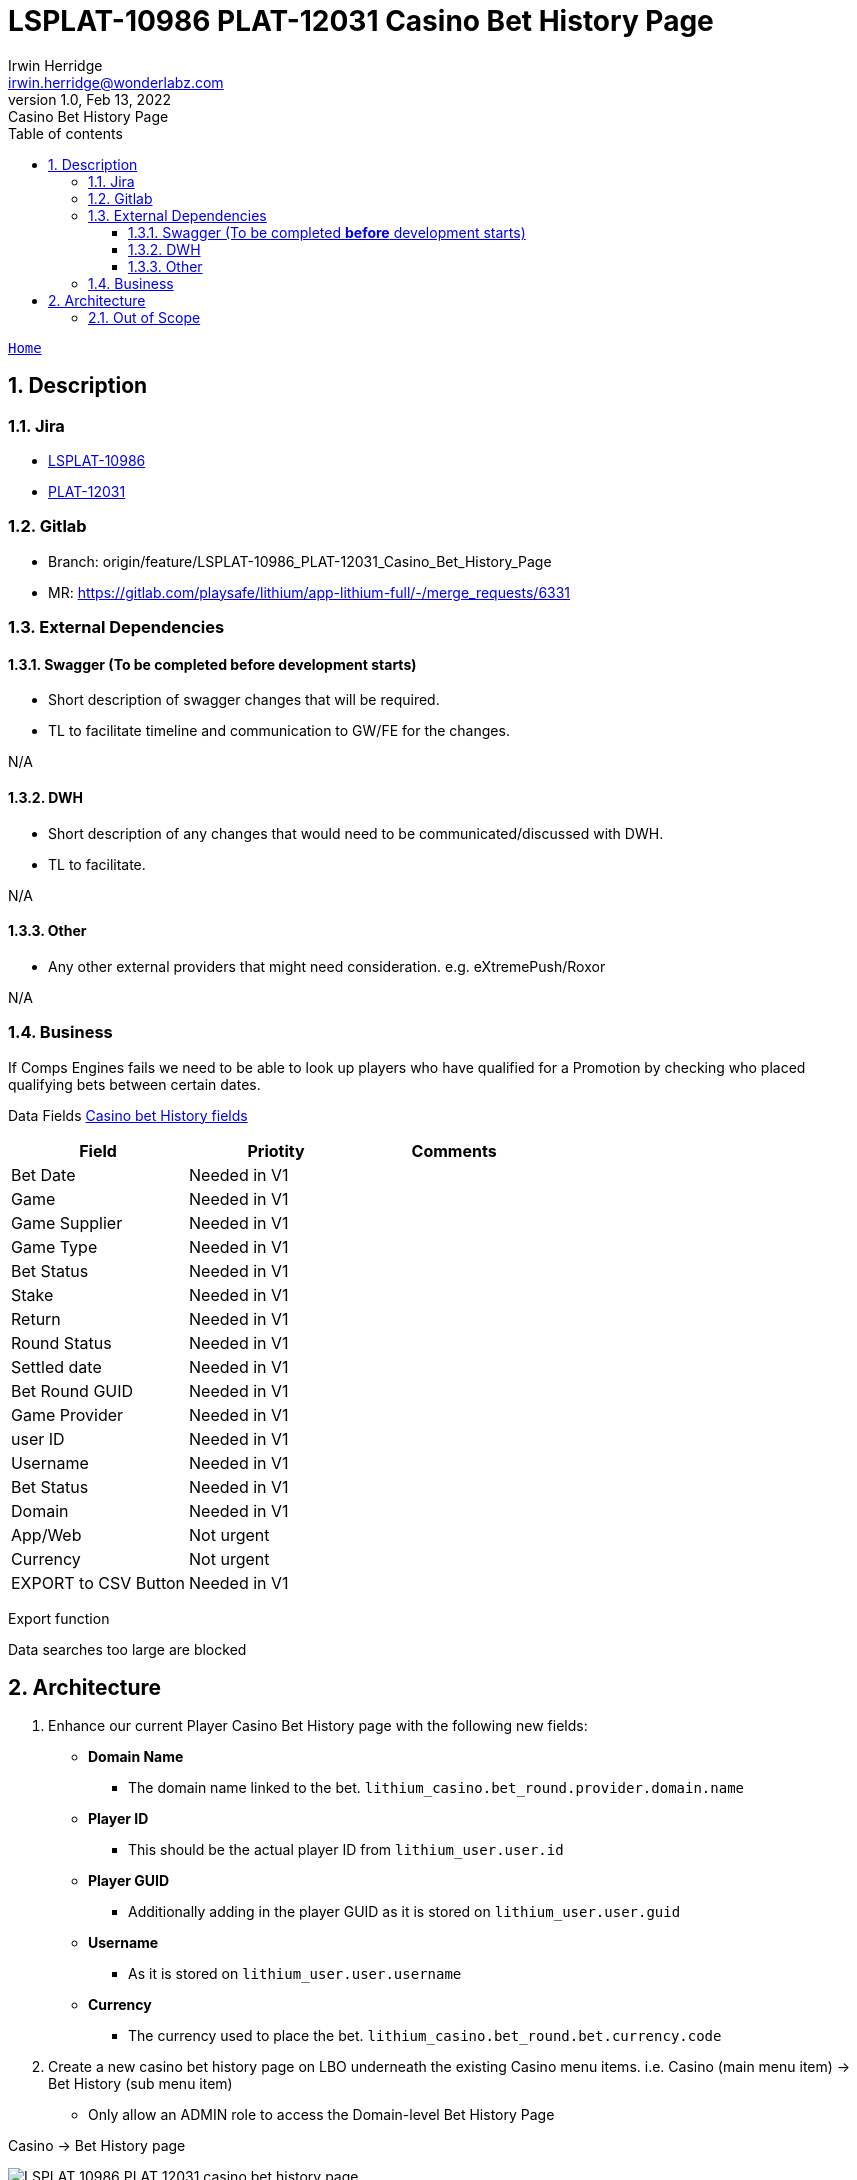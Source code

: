 = LSPLAT-10986 PLAT-12031 Casino Bet History Page
Irwin Herridge <irwin.herridge@wonderlabz.com>
1.0, Feb 13, 2022: Casino Bet History Page
:sectnums:
:toc: left
:toclevels: 4
:toc-title: Table of contents
:icons: font
:url-quickref: https://docs.asciidoctor.org/asciidoc/latest/syntax-quick-reference/
:table-caption!:

:erd-include: ../includes/erd.puml
:seq-include: ../includes/sequence.puml

:svc-user-sourcedir: ../../service-user/service-user/src/main/java

//This is done to keep formatting aligned with gitlab
****
[verse,,]
____
link:../../readme.adoc[Home]
____
****

== Description
=== Jira
* link:https://playsafe.atlassian.net/browse/LSPLAT-10986[LSPLAT-10986]
* link:https://livescoregroup.atlassian.net/browse/PLAT-12031[PLAT-12031]

=== Gitlab
* Branch: origin/feature/LSPLAT-10986_PLAT-12031_Casino_Bet_History_Page
* MR: link:https://gitlab.com/playsafe/lithium/app-lithium-full/-/merge_requests/6331[]

=== External Dependencies
==== Swagger (To be completed *before* development starts)
* Short description of swagger changes that will be required.
* TL to facilitate timeline and communication to GW/FE for the changes.

N/A

==== DWH
* Short description of any changes that would need to be communicated/discussed with DWH.
* TL to facilitate.

N/A

==== Other
* Any other external providers that might need consideration. e.g. eXtremePush/Roxor

N/A

=== Business

If Comps Engines fails we need to be able to look up players who have qualified for a Promotion by checking who placed qualifying bets between certain dates.

Data Fields https://docs.google.com/spreadsheets/d/1kgfV2CJyPRlnplmkLMmq3RB-LclqyXOiJkYlzgr11lM/edit#gid=0[Casino bet History fields]

|===
|Field |Priotity |Comments

|Bet Date
|Needed in V1
|

|Game
|Needed in V1
|

|Game Supplier
|Needed in V1
|

|Game Type
|Needed in V1
|

|Bet Status
|Needed in V1
|

|Stake
|Needed in V1
|

|Return
|Needed in V1
|

|Round Status
|Needed in V1
|

|Settled date
|Needed in V1
|

|Bet Round GUID
|Needed in V1
|

|Game Provider
|Needed in V1
|

|user ID
|Needed in V1
|

|Username
|Needed in V1
|

|Bet Status
|Needed in V1
|

|Domain
|Needed in V1
|

|App/Web
|Not urgent
|

|Currency
|Not urgent
|

|EXPORT to CSV Button
|Needed in V1
|
|===

Export function

Data searches too large are blocked

== Architecture

. Enhance our current Player Casino Bet History page with the following new fields:
* *Domain Name*
** The domain name linked to the bet. `lithium_casino.bet_round.provider.domain.name`
* *Player ID*
** This should be the actual player ID from `lithium_user.user.id`
* *Player GUID*
** Additionally adding in the player GUID as it is stored on `lithium_user.user.guid`
* **Username**
** As it is stored on `lithium_user.user.username`
* *Currency*
** The currency used to place the bet. `lithium_casino.bet_round.bet.currency.code`

[start=2]
. Create a new casino bet history page on LBO underneath the existing Casino menu items. i.e. Casino (main menu item) -> Bet History (sub menu item)
* Only allow an ADMIN role to access the Domain-level Bet History Page

.Casino -> Bet History page
image:../assets/LSPLAT-10986/LSPLAT-10986 PLAT-12031 casino bet history page.png[]

TIP: You should be reusing and extending the existing casino bet history directive used within the player info tabs on LBO where the one from `Player Info - Casino Tab` would only search for one player only, as to the new one on `Casino -> Bet History (sub menu item)` all players within a single domain. See `src/main/resources/static/scripts/directives/casino/history/history.html`

[start=3]
. Add in a new domain selector UI component that needs to be selected first before showing the bet history directive to the user.

.Enforcing domain filtering on the bet history page.
image:../assets/LSPLAT-10986/LSPLAT-10986 PLAT-12031 casino bet history domain filter.png[]

[start=4]
. When loading the new *Domain-level Bet History* page; other than with the *Player Bet History* page-load, where we first show the `/table` result on opening of the page. Now rather changing it by introducing a new two-step wizzard approach consisting of the following steps:
* 1) Domain Selector (_existing UX pattern used widely in LBO, explained in point 3_)
* 2) Filter Selector
** Backoffice user would be presented with the filter selections first, allowing the user to refine their search query to allow for an optimal query to the underlying database.
*** When loading the `/history/history.js` directive, provide a boolean property as dependency on its controller to help context switching between player- vs domain-level casino bet history page loading. This is needed, since you would need to keep the Player Casino Bet History page load as it would today.
** Date selectors should be restricted to only a max 31 days date range, pre-selected with the `Date Range Start` equal to today's date minus(-) 31 days, and the `Date Range End` equal to today's date. When the start or end dates are changed, end or start dates would need to be adjusted to allow for a 31 days gap, should the date gap be more than 31 days. Smaller date ranges should always be allowed.
*** Date selector date range restrictions should be default 31 days max on both Domain-level or Player-level Casino Bet History filter controls.
*** Bonus points if you have the range on date selection made configurable as a domain setting 🌟

[start=5]
. Add the `PlayerGuid` and `Currency` to the `CasinoBetHistoryCsv` document generation
** The export function should also work perfectly fine with the domain-level Bet History page.

. As part of enrichment process on the user columns that are being added, you may make use of UserApiInternalClientService#getUsers(byUserGuids) to retrieve a list of users by userGuids.
* You should ensure that the page size may never be more than 100 rows on the Bet History table load.

=== Out of Scope

. App/Web column on Casino Bet History page.
. Sorting of any other columns other than Bet Date due to slow running query optimizations. Can be addressed in a follow-up TD ticket; requirements to be specified by PO if needed.
. Add `username` and `playerId` to `UserAttributesTriggerStream` and remove call to UserApiInternalClientService#getUsers